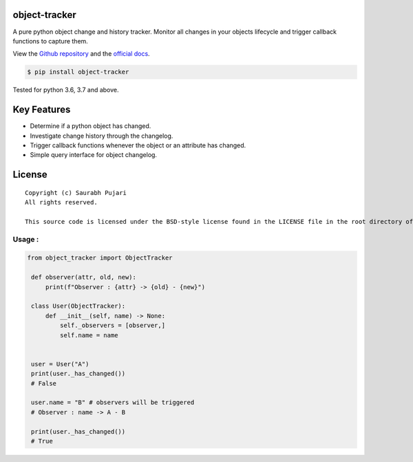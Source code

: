 object-tracker
--------------

A pure python object change and history tracker. Monitor all changes in your objects lifecycle and trigger callback functions to capture them.

View the `Github repository <https://github.com/saurabh0719/object-tracker>`__ and the `official docs <https://github.com/saurabh0719/object-tracker#README>`__.

.. code:: sh

    $ pip install object-tracker

Tested for python 3.6, 3.7 and above.

Key Features
------------

-  Determine if a python object has changed.
-  Investigate change history through the changelog.
-  Trigger callback functions whenever the object or an attribute has changed.
-  Simple query interface for object changelog. 

License
-------

::

    Copyright (c) Saurabh Pujari
    All rights reserved.

    This source code is licensed under the BSD-style license found in the LICENSE file in the root directory of this source tree.


Usage :
~~~~~~~~~~~~~

.. code:: python

   from object_tracker import ObjectTracker

    def observer(attr, old, new):
        print(f"Observer : {attr} -> {old} - {new}")

    class User(ObjectTracker):
        def __init__(self, name) -> None:
            self._observers = [observer,]
            self.name = name


    user = User("A")
    print(user._has_changed()) 
    # False

    user.name = "B" # observers will be triggered
    # Observer : name -> A - B

    print(user._has_changed()) 
    # True
